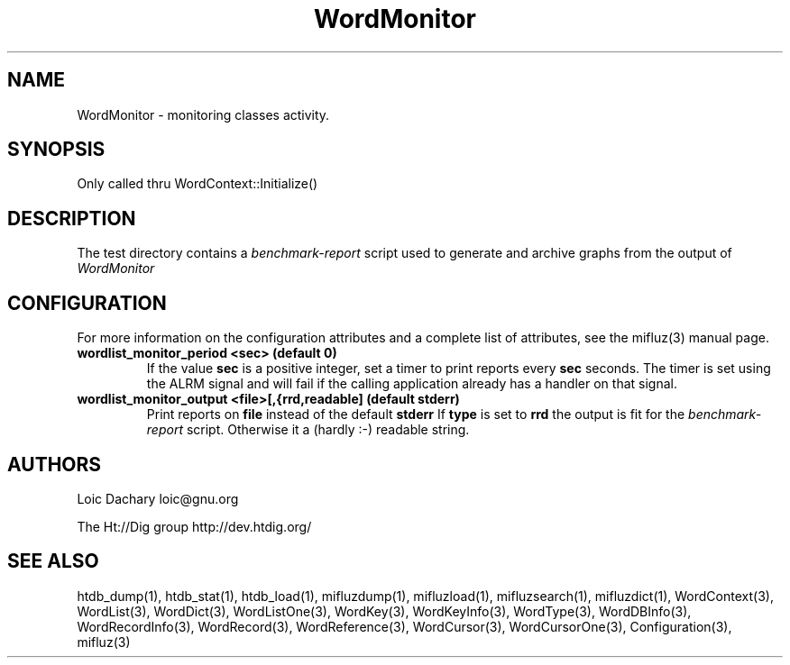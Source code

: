 
'''
''' Part of the ht://Dig package   <http://www.htdig.org/>
''' Copyright (c) 1999, 2000, 2001 The ht://Dig Group
''' For copyright details, see the file COPYING in your distribution
''' or the GNU General Public License version 2 or later
''' <http://www.gnu.org/copyleft/gpl.html>
''' 
''' 
.TH WordMonitor 3 local
.SH NAME
WordMonitor \-
monitoring classes activity.


.SH SYNOPSIS
.nf
.ft CW

Only called thru WordContext::Initialize()
.ft R
.fi

.SH DESCRIPTION

The test directory contains a
.I benchmark-report
script used to generate
and archive graphs from the output of
.I WordMonitor
.


.SH CONFIGURATION
For more information on the configuration attributes and a complete list of attributes, see the mifluz(3) manual page.
.TP
.B  wordlist_monitor_period <sec> (default 0)
If the value
.B sec
is a positive integer, set a timer to
print reports every
.B sec
seconds. The timer is set using
the ALRM signal and will fail if the calling application already
has a handler on that signal.
.TP
.B  wordlist_monitor_output <file>[,{rrd,readable] (default stderr)
Print reports on
.B file
instead of the default
.B stderr
.
If
.B type
is set to
.B rrd
the output is fit for the
.I benchmark-report
script. Otherwise it a (hardly :-) readable
string.
.PP

.SH AUTHORS
Loic Dachary loic@gnu.org

The Ht://Dig group http://dev.htdig.org/


.SH SEE ALSO
htdb_dump(1), htdb_stat(1), htdb_load(1), mifluzdump(1), mifluzload(1), mifluzsearch(1), mifluzdict(1), WordContext(3), WordList(3), WordDict(3), WordListOne(3), WordKey(3), WordKeyInfo(3), WordType(3), WordDBInfo(3), WordRecordInfo(3), WordRecord(3), WordReference(3), WordCursor(3), WordCursorOne(3), Configuration(3), mifluz(3)

